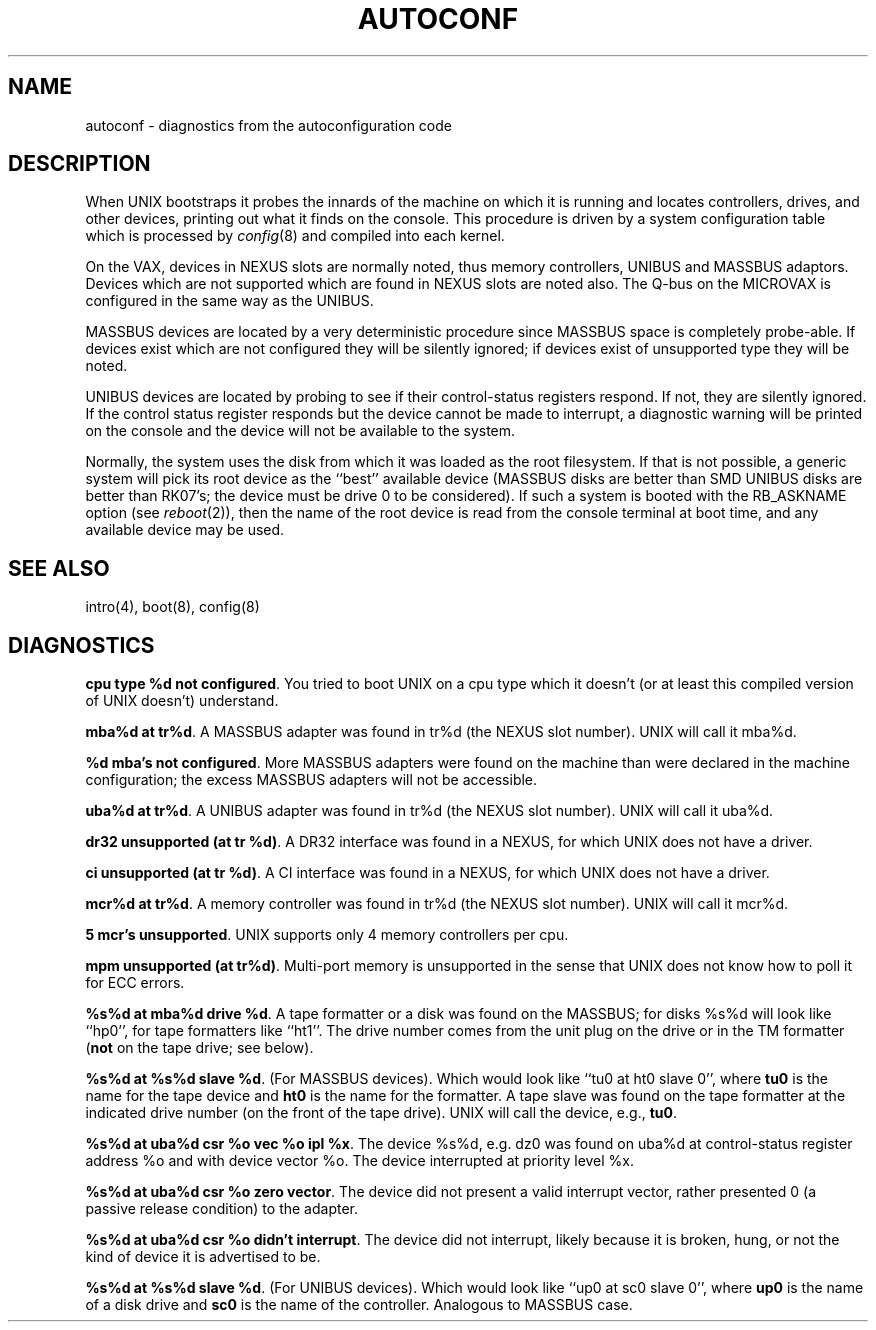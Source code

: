 .\" Copyright (c) 1980 Regents of the University of California.
.\" All rights reserved.  The Berkeley software License Agreement
.\" specifies the terms and conditions for redistribution.
.\"
.\"	@(#)autoconf.4	6.2 (Berkeley) 5/15/86
.\"
.TH AUTOCONF 4 ""
.UC 4
.SH NAME
autoconf \- diagnostics from the autoconfiguration code
.SH DESCRIPTION
When UNIX bootstraps it probes the innards of the machine
on which it is running
and locates controllers, drives, and other devices, printing out
what it finds on the console.  This procedure is driven by a system
configuration table which is processed by
.IR config (8)
and compiled into each kernel.
.PP
On the VAX,
devices in NEXUS slots are normally noted, thus memory controllers,
UNIBUS and MASSBUS adaptors.  Devices which are not supported which
are found in NEXUS slots are noted also.
The Q-bus on the MICROVAX is configured in the same way as the UNIBUS.
.PP
MASSBUS devices are located by a very deterministic procedure since
MASSBUS space is completely probe-able.  If devices exist which
are not configured they will be silently ignored; if devices exist of
unsupported type they will be noted.
.PP
UNIBUS devices are located by probing to see if their control-status
registers respond.  If not, they are silently ignored.  If the control
status register responds but the device cannot be made to interrupt,
a diagnostic warning will be printed on the console and the device
will not be available to the system. 
.PP
Normally, the system uses the disk from which it was loaded as the root
filesystem.
If that is not possible,
a generic system will pick its root device
as the ``best'' available device (MASSBUS disks are better than
SMD UNIBUS disks are better than RK07's; the device must be drive 0
to be considered).
If such a system is booted with the RB_ASKNAME option (see
.IR reboot (2)),
then the name of the root device is read from the console terminal at boot
time, and any available device may be used.
.SH SEE ALSO
intro(4), boot(8), config(8)
.SH DIAGNOSTICS
\fBcpu type %d not configured\fR.  You tried to boot UNIX on a cpu
type which it doesn't (or at least this compiled version of UNIX doesn't)
understand.
.PP
\fBmba%d at tr%d\fR.  A MASSBUS adapter was found in tr%d (the NEXUS
slot number).  UNIX will call it mba%d.
.PP
\fB%d mba's not configured\fR.  More MASSBUS adapters were found on
the machine than were declared in the machine configuration; the excess
MASSBUS adapters will not be accessible.
.PP
\fBuba%d at tr%d\fR.  A UNIBUS adapter was found in tr%d (the NEXUS
slot number).  UNIX will call it uba%d.
.PP
\fBdr32 unsupported (at tr %d)\fR.  A DR32 interface was found in
a NEXUS, for which UNIX does not have a driver.
.PP
\fBci unsupported (at tr %d)\fR.  A CI interface was found in
a NEXUS, for which UNIX does not have a driver.
.PP
\fBmcr%d at tr%d\fR.  A memory controller was found in tr%d (the NEXUS
slot number).  UNIX will call it mcr%d.
.PP
\fB5 mcr's unsupported\fR.  UNIX supports only 4 memory controllers
per cpu.
.PP
\fBmpm unsupported (at tr%d)\fR.  Multi-port memory is unsupported
in the sense that UNIX does not know how to poll it for ECC errors.
.PP
\fB%s%d at mba%d drive %d\fR.  A tape formatter or a disk was found
on the MASSBUS; for disks %s%d will look like ``hp0'', for tape formatters
like ``ht1''.  The drive number comes from the unit plug on the drive
or in the TM formatter (\fBnot\fR on the tape drive; see below).
.PP
\fB%s%d at %s%d slave %d\fR.  (For MASSBUS devices).
Which would look like ``tu0 at ht0 slave 0'',
where \fBtu0\fR is the name for the tape device and \fBht0\fR is the name
for the formatter.  A tape slave was found on the tape formatter at the
indicated drive number (on the front of the tape drive).
UNIX will call the device, e.g., \fBtu0\fR.
.PP
\fB%s%d at uba%d csr %o vec %o ipl %x\fR.  The device %s%d, e.g. dz0
was found on uba%d at control-status register address %o and with
device vector %o.  The device interrupted at priority level %x.
.PP
\fB%s%d at uba%d csr %o zero vector\fR.  The device did not present
a valid interrupt vector, rather presented 0 (a passive release condition)
to the adapter.
.PP
\fB%s%d at uba%d csr %o didn't interrupt\fR.  The device did not interrupt,
likely because it is broken, hung, or not the kind of device it is advertised
to be.
.PP
\fB%s%d at %s%d slave %d\fR.  (For UNIBUS devices).
Which would look like ``up0 at sc0 slave 0'',
where \fBup0\fR is the name of a disk drive and \fBsc0\fR is the name
of the controller.  Analogous to MASSBUS case.
